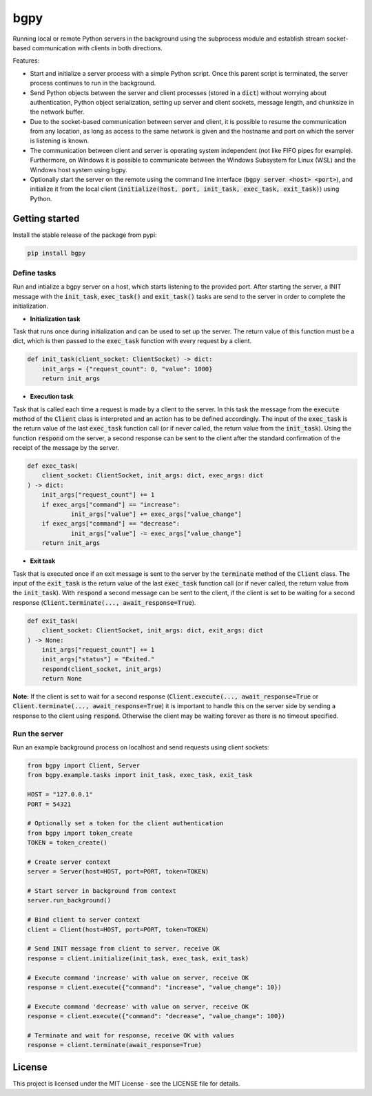 
====
bgpy
====

.. image:: https://img.shields.io/pypi/v/bgpy.svg
        :target: https://pypi.python.org/pypi/bgpy

.. image:: https://github.com/munterfinger/bgpy/workflows/check/badge.svg
        :target: https://github.com/munterfinger/bgpy/actions?query=workflow%3Acheck

.. image:: https://readthedocs.org/projects/bgpy/badge/?version=latest
        :target: https://bgpy.readthedocs.io/en/latest/
        :alt: Documentation Status

.. image:: https://codecov.io/gh/munterfinger/bgpy/branch/master/graph/badge.svg
        :target: https://codecov.io/gh/munterfinger/bgpy


Running local or remote Python servers in the background using the subprocess
module and establish stream socket-based communication with clients in both
directions.

Features:

* Start and initialize a server process with a simple Python script. Once this
  parent script is terminated, the server process continues to run in the
  background.
* Send Python objects between the server and client processes (stored in a
  :code:`dict`) without worrying about authentication, Python object 
  serialization, setting up server and client sockets, message length, and
  chunksize in the network buffer.
* Due to the socket-based communication between server and client, it is
  possible to resume the communication from any location, as long as access to
  the same network is given and the hostname and port on which the server is
  listening is known.
* The communication between client and server is operating system independent
  (not like FIFO pipes for example). Furthermore, on Windows it is possible to
  communicate between the Windows Subsystem for Linux (WSL) and the Windows
  host system using bgpy.
* Optionally start the server on the remote using the command line interface
  (:code:`bgpy server <host> <port>`), and initialize it from the local client
  (:code:`initialize(host, port, init_task, exec_task, exit_task)`) using
  Python.

Getting started
---------------

Install the stable release of the package from pypi:

.. code-block:: shell

    pip install bgpy

Define tasks
^^^^^^^^^^^^

Run and intialize a bgpy server on a host, which starts listening
to the provided port. After starting the server, a INIT message with the
:code:`init_task`, :code:`exec_task()` and :code:`exit_task()` tasks are send
to the server in order to complete the initialization.

* **Initialization task**

Task that runs once during initialization and can be used to set up the
server. The return value of this function must be a dict, which is then
passed to the :code:`exec_task` function with every request by a client.

.. code-block:: python
    
    def init_task(client_socket: ClientSocket) -> dict:
        init_args = {"request_count": 0, "value": 1000}
        return init_args

* **Execution task**

Task that is called each time a request is made by a client to the server.
In this task the message from the :code:`execute` method of the :code:`Client`
class is interpreted and an action has to be defined accordingly. The
input of the :code:`exec_task` is the return value of the last
:code:`exec_task` function call (or if never called, the return value from the
:code:`init_task`). Using the function :code:`respond` om the server, a second
response can be sent to the client after the standard confirmation of the
receipt of the message by the server.

.. code-block:: python
    
    def exec_task(
        client_socket: ClientSocket, init_args: dict, exec_args: dict
    ) -> dict:
        init_args["request_count"] += 1
        if exec_args["command"] == "increase":
                init_args["value"] += exec_args["value_change"]
        if exec_args["command"] == "decrease":
                init_args["value"] -= exec_args["value_change"]
        return init_args

* **Exit task**

Task that is executed once if an exit message is sent to the server by
the :code:`terminate` method of the :code:`Client` class. The input of the
:code:`exit_task` is the return value of the last :code:`exec_task` function
call (or if never called, the return value from the :code:`init_task`). With
:code:`respond` a second message can be sent to the client, if the client is
set to be waiting for a second response
(:code:`Client.terminate(..., await_response=True`).

.. code-block:: python
    
    def exit_task(
        client_socket: ClientSocket, init_args: dict, exit_args: dict
    ) -> None:
        init_args["request_count"] += 1
        init_args["status"] = "Exited."
        respond(client_socket, init_args)
        return None

**Note:** If the client is set to wait for a second response
(:code:`Client.execute(..., await_response=True` or
:code:`Client.terminate(..., await_response=True`) it is important to handle
this on the server side by sending a response to the client using
:code:`respond`. Otherwise the client may be waiting forever as there is no
timeout specified.


Run the server
^^^^^^^^^^^^^^

Run an example background process on localhost and send requests using client
sockets:

.. code-block:: python

    from bgpy import Client, Server
    from bgpy.example.tasks import init_task, exec_task, exit_task

    HOST = "127.0.0.1"
    PORT = 54321

    # Optionally set a token for the client authentication
    from bgpy import token_create
    TOKEN = token_create()

    # Create server context
    server = Server(host=HOST, port=PORT, token=TOKEN)

    # Start server in background from context
    server.run_background()

    # Bind client to server context
    client = Client(host=HOST, port=PORT, token=TOKEN)

    # Send INIT message from client to server, receive OK
    response = client.initialize(init_task, exec_task, exit_task)

    # Execute command 'increase' with value on server, receive OK
    response = client.execute({"command": "increase", "value_change": 10})

    # Execute command 'decrease' with value on server, receive OK
    response = client.execute({"command": "decrease", "value_change": 100})

    # Terminate and wait for response, receive OK with values
    response = client.terminate(await_response=True)

License
-------

This project is licensed under the MIT License - see the LICENSE file for
details.
